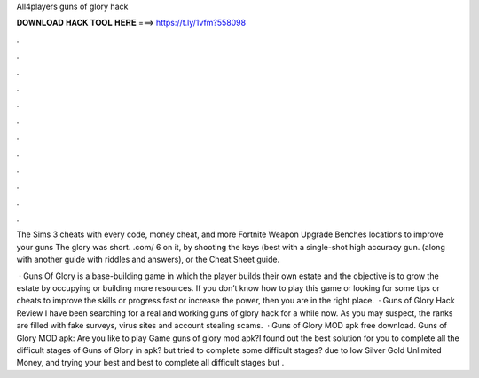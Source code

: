 All4players guns of glory hack



𝐃𝐎𝐖𝐍𝐋𝐎𝐀𝐃 𝐇𝐀𝐂𝐊 𝐓𝐎𝐎𝐋 𝐇𝐄𝐑𝐄 ===> https://t.ly/1vfm?558098



.



.



.



.



.



.



.



.



.



.



.



.

The Sims 3 cheats with every code, money cheat, and more Fortnite Weapon Upgrade Benches locations to improve your guns The glory was short.  .com/ 6 on it, by shooting the keys (best with a single-shot high accuracy gun. (along with another guide with riddles and answers), or the Cheat Sheet guide.

 · Guns Of Glory is a base-building game in which the player builds their own estate and the objective is to grow the estate by occupying or building more resources. If you don’t know how to play this game or looking for some tips or cheats to improve the skills or progress fast or increase the power, then you are in the right place.  · Guns of Glory Hack Review I have been searching for a real and working guns of glory hack for a while now. As you may suspect, the ranks are filled with fake surveys, virus sites and account stealing scams.  · Guns of Glory MOD apk free download. Guns of Glory MOD apk: Are you like to play Game guns of glory mod apk?I found out the best solution for you to complete all the difficult stages of Guns of Glory in  apk? but tried to complete some difficult stages? due to low Silver Gold Unlimited Money, and trying your best and best to complete all difficult stages but .
